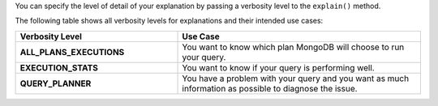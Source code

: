 You can specify the level of detail of your explanation by passing a
verbosity level to the ``explain()`` method.  

The following table shows all verbosity levels for explanations and
their intended use cases: 

.. list-table::
   :header-rows: 1
   :stub-columns: 1
   :widths: 40 60

   * - Verbosity Level
     - Use Case

   * - ALL_PLANS_EXECUTIONS
     - You want to know which plan MongoDB will choose to run your query.

   * - EXECUTION_STATS
     - You want to know if your query is performing well.

   * - QUERY_PLANNER
     - You have a problem with your query and you want as much information
       as possible to diagnose the issue.
     